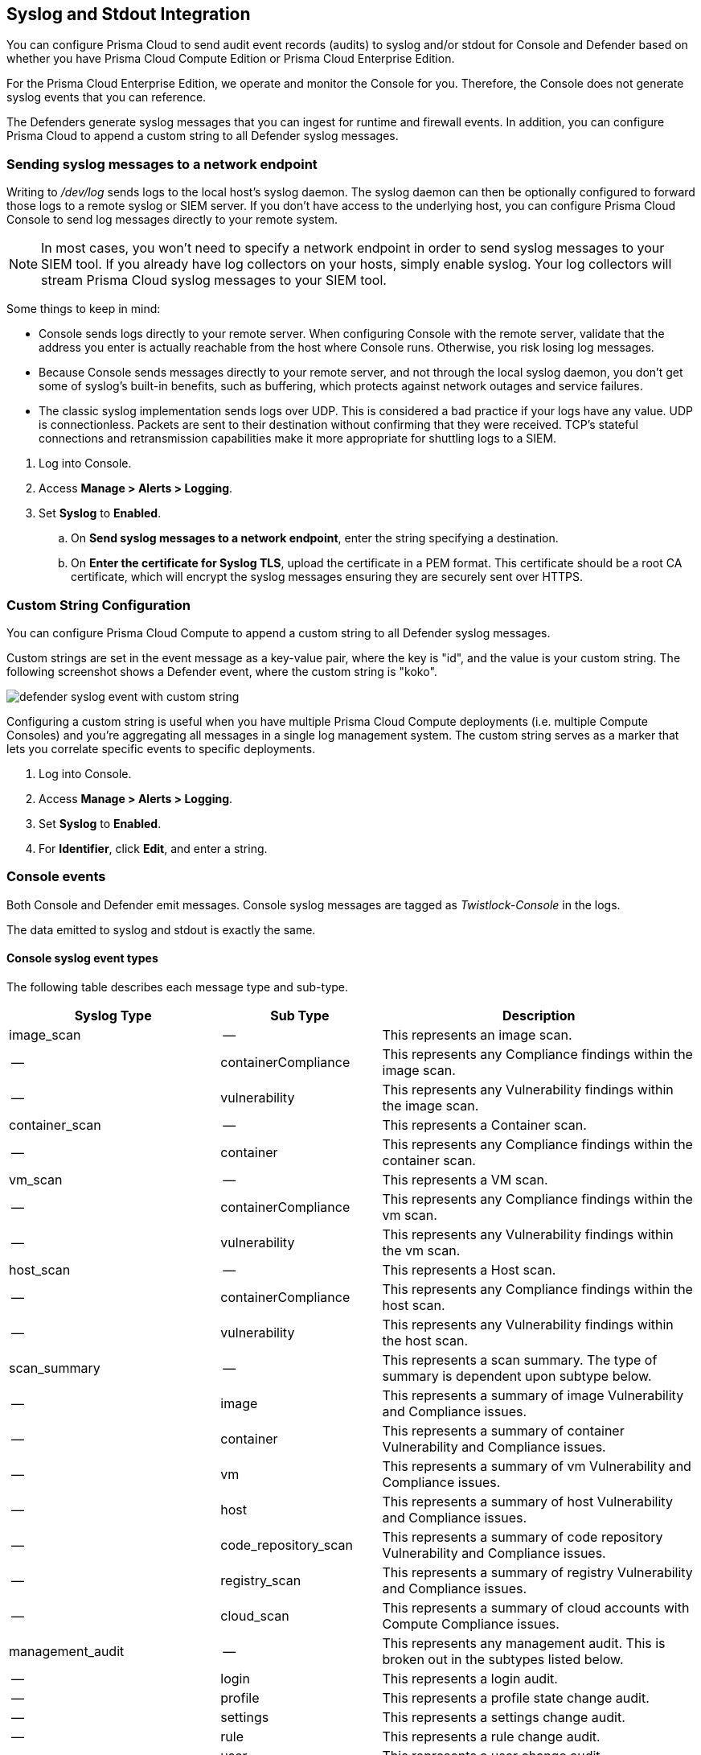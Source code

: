 [#logging]
== Syslog and Stdout Integration

You can configure Prisma Cloud to send audit event records (audits) to syslog and/or stdout for Console and Defender based on whether you have Prisma Cloud Compute Edition or Prisma Cloud Enterprise Edition.

For the Prisma Cloud Enterprise Edition, we operate and monitor the Console for you. Therefore, the Console does not generate syslog events that you can reference.

The Defenders generate syslog messages that you can ingest for runtime and firewall events. In addition, you can configure Prisma Cloud to append a custom string to all Defender syslog messages.

[.task]
=== Sending syslog messages to a network endpoint

Writing to _/dev/log_ sends logs to the local host's syslog daemon.
The syslog daemon can then be optionally configured to forward those logs to a remote syslog or SIEM server.
If you don't have access to the underlying host, you can configure Prisma Cloud Console to send log messages directly to your remote system.

[NOTE]
====
In most cases, you won't need to specify a network endpoint in order to send syslog messages to your SIEM tool.
If you already have log collectors on your hosts, simply enable syslog.
Your log collectors will stream Prisma Cloud syslog messages to your SIEM tool.
====

Some things to keep in mind:

* Console sends logs directly to your remote server.
When configuring Console with the remote server, validate that the address you enter is actually reachable from the host where Console runs.
Otherwise, you risk losing log messages.

* Because Console sends messages directly to your remote server, and not through the local syslog daemon, you don't get some of syslog's built-in benefits, such as buffering, which protects against network outages and service failures.

* The classic syslog implementation sends logs over UDP.
This is considered a bad practice if your logs have any value.
UDP is connectionless.
Packets are sent to their destination without confirming that they were received.
TCP's stateful connections and retransmission capabilities make it more appropriate for shuttling logs to a SIEM.

[.procedure]
. Log into Console.

. Access *Manage > Alerts > Logging*.

. Set *Syslog* to *Enabled*.

.. On *Send syslog messages to a network endpoint*, enter the string specifying a destination.

.. On *Enter the certificate for Syslog TLS*, upload the certificate in a PEM format. This certificate should be a root CA certificate, which will encrypt the syslog messages ensuring they are securely sent over HTTPS.

[.task]
=== Custom String Configuration

You can configure Prisma Cloud Compute to append a custom string to all Defender syslog messages.

Custom strings are set in the event message as a key-value pair, where the key is "id", and the value is your custom string.
The following screenshot shows a Defender event, where the custom string is "koko".

image::runtime-security/defender-syslog-event-with-custom-string.png[]

Configuring a custom string is useful when you have multiple Prisma Cloud Compute deployments (i.e. multiple Compute Consoles) and you're aggregating all messages in a single log management system.
The custom string serves as a marker that lets you correlate specific events to specific deployments.

[.procedure]
. Log into Console.

. Access *Manage > Alerts > Logging*.

. Set *Syslog* to *Enabled*.

. For *Identifier*, click *Edit*, and enter a string.


=== Console events

Both Console and Defender emit messages.
Console syslog messages are tagged as _Twistlock-Console_ in the logs.

The data emitted to syslog and stdout is exactly the same.

[.section]
==== Console syslog event types

The following table describes each message type and sub-type.

[cols="15%,25%,60%", options="header"]
|===
|Syslog Type |Sub Type |Description

|image_scan
|--
|This represents an image scan.

|--
|containerCompliance
|This represents any Compliance findings within the image scan.

|--
|vulnerability
|This represents any Vulnerability findings within the image scan.

|container_scan
|--
|This represents a Container scan.

|--
|container
|This represents any Compliance findings within the container scan.

|vm_scan
|--
|This represents a VM scan.

|--
|containerCompliance
|This represents any Compliance findings within the vm scan.

|--
|vulnerability
|This represents any Vulnerability findings within the vm scan.

|host_scan
|--
|This represents a Host scan.

|--
|containerCompliance
|This represents any Compliance findings within the host scan.

|--
|vulnerability
|This represents any Vulnerability findings within the host scan.

|scan_summary
|--
|This represents a scan summary. The type of summary is dependent upon subtype below.

|--
|image
|This represents a summary of image Vulnerability and Compliance issues.

|--
|container
|This represents a summary of container Vulnerability and Compliance issues.

|--
|vm
|This represents a summary of vm Vulnerability and Compliance issues.

|--
|host
|This represents a summary of host Vulnerability and Compliance issues.

|--
|code_repository_scan
|This represents a summary of code repository Vulnerability and Compliance issues.

|--
|registry_scan
|This represents a summary of registry Vulnerability and Compliance issues.

|--
|cloud_scan
|This represents a summary of cloud accounts with Compute Compliance issues.

|management_audit
|--
|This represents any management audit. This is broken out in the subtypes listed below.

|--
|login
|This represents a login audit.

|--
|profile
|This represents a profile state change audit.

|--
|settings
|This represents a settings change audit.

|--
|rule
|This represents a rule change audit.

|--
|user
|This represents a user change audit.

|--
|group
|This represents a group change audit.

|--
|credential
|This represents a credential change audit.

|--
|tag
|This represents a tag change audit.

|kubernetes_audit
|--
|This represents a Kubernetes audit.

|admission_audit
|--
|This represents an Admission Controller audit.

|serverless_runtime_audit
|--
|This represents a Serverless runtime audit.

|serverless_app_firewall_audit
|--
|This represents a Serverless WAAS audit.

|app_embedded_runtime_audit
|--
|This represents an app embedded runtime audit.

|app_embedded_app_firewall_audit
|--
|This represents an app embedded WAAS audit.

|defender_disconnected
|--
|This represents when a Defender is disconnected.

|===

[.section]
==== Image scan

Records when Prisma Cloud scans an image.

Example image scan message:

  Jul 30 18:51:32 user-root Twistlock-Console[1]:
    time="2019-07-30T18:51:32.214136319Z"
    type="scan_summary"
    log_type="image"
    image_id="sha256:cd14cecfdb3a657ba7d05bea026e7ac8b9abafc6e5c66253ab327c7211fa6281"
    image_name="user/internal:tag5"
    vulnerabilities="297"
    compliance="1"


[.section]
==== Container scan

Records when Prisma Cloud scans a container.

Example container scan message:

  Jul 30 22:06:15 user-root Twistlock-Console[1]:
    time="2019-07-30T22:06:15.804842461Z"
    type="container_scan"
    log_type="container"
    container_id="d29ac3222f430ccf6a7d730db5cec3363d4c608680de881e26e13f9011e36d13"
    container_name="twistlock_console"
    image_name="twistlock/private:console_19_07_353"
    compliance="6"


[.section]
==== Host scan

Records when Prisma Cloud scans a host.
Defenders scan the hosts they run on.

Example host scan:

[source,console]
----
  Jul 30 22:09:53 user-root Twistlock-Console[1]:
    time="2019-07-30T22:09:53.390680962Z"
     type="scan_summary"
     log_type="host"
     hostname="user-root.c.cto-sandbox.internal"
     vulnerabilities="89"
     compliance="17"
----

[.section]
==== Code repository scan

Records when Prisma Cloud scans a code repository.

Example scan:

[source,console]
----
  Jul  7 23:34:09 ip-172-31-55-106 Twistlock-Console[1]:
    time="2020-07-07T23:34:09.25109843Z"
    type="scan_summary"
    last_update_time="2020-07-07 23:21:00.203 +0000 UTC"
    log_type="code_repository_scan"
    source="github"
    repository_name="jerryso/apper"
    vulnerable_files="1"
    vulnerabilities="25"
    collections="All"
----

[.section]
==== Admin activity

Changes to any settings (including previous and new values), changes to any rules (create, modify, or delete), and all logon activity (success and failure) are logged.
For every event, both the user name and source IP are captured.

Example admin activity audit:

[source,console]
----
  Jul 30 21:58:16 user-root Twistlock-Console[1]:
    time="2019-07-30T21:58:16.80522678Z"
    type="management_audit"
    log_type="login"
    username="user"
    source_ip="137.83.195.96"
    api="/api/v1/authenticate"
    status="successful login attempt"
----

=== Defender events

Defender syslog messages are tagged as _Twistlock-Defender_ in logs.
The data emitted to syslog and stdout is exactly the same.

[NOTE]
====
App-embedded, Serverless, and Windows Defenders do not support Syslog.
====

[.section]
==== Defender syslog event types

The following table describes each event type and sub-type.

[cols="15%,25%,60%", options="header"]
|===
|Syslog Type |Sub Type |Description

|container_runtime_audit
|--
|This represents a Container Runtime Audit. Details of Audit type is listed as subtype below.

|--
|processes
|This represents a Container process runtime audit.

|--
|network
|This represents a Container network runtime audit.

|--
|filesystem
|This represents a Container filesystem runtime audit.

|host_activity_audit
|--
|This represents a Host activity audit.

|host_network_firewall_audit
|--
|This represents a Host WAAS audit.

|container_app_firewall_audit
|
|This represents a Container WAAS audit.

|host_runtime_audit
|--
|This represents a Host Runtime Audit. Each audit type is listed as subtype below.

|--
|processes
|This represents a Host process runtime audit.

|--
|network
|This represents a Host network runtime audit.

|--
|kubernetes
|This represents a Host Kubernetes runtime audit.

|--
|filesystem
|This represents a Host filesystem runtime audit.

|incident
|--
|This represents an Incident. Host and Container incidents are differentiated by "host" or "container_id".

|===

[.section]
==== Container runtime audit

Activity that breaches your runtime rules or the automatically generated allow lists in your models generates audits.
The _log_type_ field specifies the runtime sensor that detected the anomaly (filesystem, processes. syscalls, or network).

Example container runtime audit: The following process audit shows that busybox was unexpectedly launched, and an alert was raised.

[source,console]
----
  Jul 30 22:41:25 user-root Twistlock-Defender[13460]:
    time="2019-07-30T22:41:25.448709847Z"
    type="container_runtime_audit"
    container_id="73c2e8267f9b80ea152403c36c377476d24e43e211bb098300a317b3d1c472e4"
    container_name="/dreamy_rosalind" image_id="sha256:94e814e2efa8845d95b2112d54497fbad173e45121ce9255b93401392f538499"
    image_name="ubuntu:18.04"
    effect="alert"
    msg="High rate of reg file access events, reporting aggregation started;
    last event: /usr/lib/apt/methods/gpgv wrote a suspicious file to /tmp/apt.conf.2ZH7tP.
    Command: /usr/lib/apt/methods/gpgv"
    log_type="filesystem"
    custom_labels="io.kubernetes.pod.namespace:default"
    account_id="prisma-cloud-compute"
    cluster="cluster1"
----

[.section]
==== Host runtime audit

Activity that breaches your runtime rules or the automatically generated allow lists in your host services models generates audits.

Example host runtime audit:

[source,console]
----
  Jul 30 22:47:12 user-root Twistlock-Defender[13460]:
    time="2019-07-30T22:47:12.325487039Z"
    type="host_runtime_audit"
    service_name="ssh"
    effect="alert"
    msg="Outbound connection by /usr/lib/apt/methods/http to an unexpected port: 80 IP: 91.189.91.26. Low severity audit, event is automatically added to the runtime model"
    log_type="network"
    account_id="prisma-cloud-compute"
    cluster="cluster1"
----

[.section]
==== Access audit

Docker commands run on hosts protected by Defender.

With user access events, you can determine who performed an action, and on which resource.

For example:

* [Bruce] [started container X] in the [DEV environment] (allowed).
* [Bruce] [stopped container Y] in the [PROD environment] (denied).

All Docker commands issued to the Docker daemon are intercepted and inspected by Defender to determine if they comply with the policy set in Console.

The following diagram illustrates how Defender operates on the management plane:

. Bruce, a developer, issues a command, docker -H.

. Defender checks the command against the policies defined in the Console.
If the command is allowed, Defender forwards it to the Docker daemon for execution.
If the command is denied, the user is notified.

. An event is recorded in syslog.

image::runtime-security/syslog-integration-554971.png[]

Access audits have the following fields:

* type=access_audit
* user=[String] Identity of the person who ran the command
* action=[String] Docker command requested - API invoked
* action_type=[String] Action type
* allow=[Boolean] true/false - Action was allowed or not.
* rule=[String] Rule matched

Example:

[source,console]
----
  Jul 30 23:02:23 user-root Twistlock-Defender[13460]:
    time="2019-07-30T23:02:23.179494498Z"
    type="access_audit"
    user="user"
    action="docker_ping"
    action_type="docker"
    allow="true"
    rule="Default - allow all"
----

[.section]
==== App firewall audit (WAAS)

All events associated with WAAS (Web-Application and API Security) rules for container, hosts and app-embedded generate audits.

NOTE: WAAS serverless events are not registered in the syslog. Events audits will be registered to the syslog in future releases.

NOTE: WAAS Container and Host rule audits are written to the Defender host's syslog. WAAS App-Embedded rule audits are written to the console's host's syslog.

Message fields for WAAS audit would change based on the deployment type as follows:

.Container Deployment
- *container_id=[String]* Container id in which the event triggered
- *container_name=[String]* Container name on which the action was performed
- *image_name=[String]* Image name on which the action was performed
- *custom_labels=[String]* User-defined Alert Labels (*Mange > Alerts > Alert Labels*)
- *cluster=[String]* Cluster name in which the event triggered

.Host Deployment
- *hostname=[String]* host in which the event triggered
- *cluster=[String]* Cluster name in which the event triggered

.App Embedded Deployment
- *app_id=[String]* app_id in which the event triggered

.All Deployments
- *time=[String]* request timestamp
- *type=[String]* type of app_firewall_audit
- *effect=[String]* "alert", "prevent", "ban"
- *msg=[String]* Audit message detailing the event
- *log_type=[String]* Attack Type
- *source_ip=[String]* source IP address from the request originated
- *source_country=[String]* country associated with source IP address
- *connecting_ips=[CSV]* list of IPs included in the _X-Forwarded-For_ header
- *request_method=[String]* HTTP Request Method
- *request_user_agents=[String]* user-agent string parsed from the ``User-Agent`` header
- *request_host=[String]* HTTP hostname in the request
- *request_url=[String]* request url
- *request_path=[String]* request path
- *request_query=[String]* request query string
- *request_header_names=[String]* ordered list of HTTP request headers
- *response_header_names=[String]* ordered list of HTTP response headers
- *status_code=[String]* HTTP response status code in the server response

In addition, message structure is subject for the following changes:

- Fields containing empty values are omitted from the message i.e. if a HTTP message does not contain a query field the request_query field will not be present in the message.
- *connecting_ips* - present only if `X-Forwarded-For` Header is present in the request.
- *status_code* - present only for audits created for the "Track Server Error Response Codes" and "Detect Information Leakage" protections
- *response_header_names* - present only for audits created for the "Track Server Error Response Codes" and "Detect Information Leakage" protections.
- *source_country* - present only if resolution was successful.
- *container_name* - will be replaced by *host_id* or *function_id*


Example:

[source,console]
----
  Jul 16 20:10:16 cnaf-nightly-build Twistlock-Defender[1947]:
    time="2020-07-16T20:10:16.706085135Z"
    type="container_app_firewall_audit"
    container_id="0a16b4e4dbefc6ef8cc6a08d038e775a8523ad053416730f01eafbf2dee2e693"
    container_name="/nginx"
    image_name="nginx:latest"
    effect="prevent"
    msg="Client exceeded violations within 1m. Banning client for 5m"
    log_type="violations exceeded"
    source_ip="12.34.56.78"
    source_country="IL"
    connecting_ips="11.22.33.44"
    request_method="HEAD"
    request_user_agents="curl/7.54.0"
    request_host="www.example.com"
    request_url="www.example.com/?id=../etc/passwd"
    request_path="/"
    request_query="id=../etc/passwd"
    request_header_names="X-Forwarded-For,User-Agent,Accept"
    response_header_names="Set-Cookie,Date,Content-Type,Content-Length X-Frame-Options"
    status_code="404"
----

[.section]
==== Process activity audit

Records all processes spawned in a container.

Process audits are only recorded when *Detailed output of all runtime process activity* is enabled in *Manage > Alerts > Logging*.

Note that process activity that breaches your runtime policy is separately audited.
For more information, see the container runtime audit section.

This audit has the following fields:

* type=process
* pid=Process ID
* path=Path to the executable in the container file system
* interactive=Whether the process was spawned from a shell session: true or false
* container-id=Container ID

Example: This audit shows that busybox was spawned in the container with ID 8c5b3fe0037d.

[source,console]
----
  Jul 30 22:06:03 user-root Twistlock-Defender[13460]:
    time="2019-07-30T22:06:03.515319204Z"
    type="process"
    pid="20859"
    path="/bin/df"
    interactive="false"
    container_id="3491b03544a51c60e176e54a5077161f14dbc850bf069cf7a096db028e9981de"
----

[.section]
==== Incidents

Incidents are logical groupings of events, related by context, that reveal known attack patterns.

Example container incident:

[source,console]
----
  Jul 30 22:41:24 user-root Twistlock-Defender[13460]:
    time="2019-07-30T22:41:24.987209676Z"
    type="incident"
    container_id="73c2e8267f9b80ea152403c36c377476d24e43e211bb098300a317b3d1c472e4"
    image_name="ubuntu:18.04"
    host="user-root.c.cto-sandbox.internal"
    incident_category="hijackedProcess"
    custom_labels="io.kubernetes.pod.namespace:default"
    account_id="prisma-cloud-compute"
    cluster="cluster1"
----

Example host incident:

[source,console]
----
  Mar  5 00:26:42 user-root Twistlock-Defender[22797]:
    time="2018-03-05T00:26:42.894707831+02:00"
    type="incident"
    service_name="http-service"
    host="user-root"
    incident_category="serviceViolation"
    audit_ids="5a9c72a223d020590de74db5"
    account_id="prisma-cloud-compute"
    cluster="cluster1"
----

=== Rate limiters

Depending on your configuration, Prisma Cloud can produce a lot of logs, especially in environments with many hosts, images, and containers.
By default, most syslog daemons throttle logging with a rate limiter.

If you have a large environment (hundreds of Defenders with tens of images per host) AND you have configured Prisma Cloud for verbose syslog output, you will need to tune the rate limiter.
Otherwise, you might find that logs are missing.

For example, on RHEL 7, you must tune both systemd-journald's `RateLimitInterval` and `RateLimitBurst` settings and rsyslog's `imjournalRatelimitInterval` and `imjournalRatelimitBurst` settings.
For more information about RedHat settings, see
https://access.redhat.com/solutions/1417483[How to disable log rate-limiting in Red Hat Enterprise Linux 7].


=== Truncated log messages

Very long syslog events can get truncated.
For example, changing settings in Console generates management_audits events, which show a diff between old settings and new settings.
For policies changes, the diff can be big.
Linux log managers limit the number of characters logged per line, and so long messages, such as management audits, can be truncated.

If you've got truncated log messages, increase the log manager's default string size limit.
There are several types log managers, but rsyslog is popular with most distributions.
For rsyslog, the default log string size is 1024 characters per line.
To increase it, open _/etc/rsyslog.conf_ and set the maximum message size:

[source,console]
----
  $MaxMessageSize 20k
----